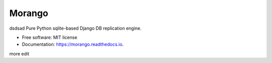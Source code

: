 ===============================
Morango
===============================

.. image:: https://img.shields.io/travis/learningequality/morango.svg
   :target: https://travis-ci.org/learningequality/morango
.. image:: http://codecov.io/github/learningequality/morango/coverage.svg?branch=master
   :target: http://codecov.io/github/learningequality/morango?branch=master
.. image:: https://readthedocs.org/projects/morango/badge/?version=latest
   :target: http://morango.readthedocs.org/en/latest/
dsdsad
Pure Python sqlite-based Django DB replication engine.


* Free software: MIT license
* Documentation: https://morango.readthedocs.io.

more edit
